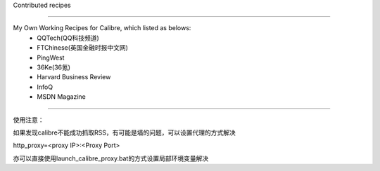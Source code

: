 Contributed recipes

=====

My Own Working Recipes for Calibre, which listed as belows:
 - QQTech(QQ科技频道)
 - FTChinese(英国金融时报中文网)
 - PingWest
 - 36Ke(36氪)
 - Harvard Business Review
 - InfoQ
 - MSDN Magazine

=====

使用注意：

如果发现calibre不能成功抓取RSS，有可能是墙的问题，可以设置代理的方式解决

http_proxy=<proxy IP>:<Proxy Port>

亦可以直接使用launch_calibre_proxy.bat的方式设置局部环境变量解决
